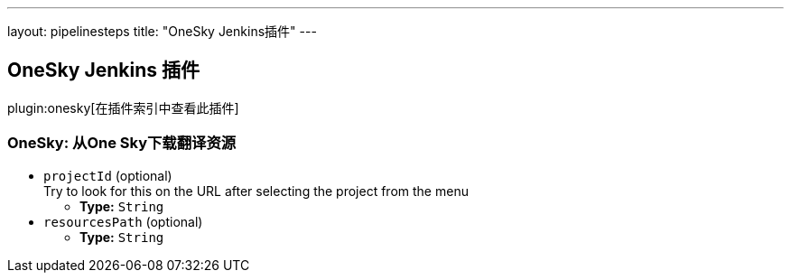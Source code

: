 ---
layout: pipelinesteps
title: "OneSky Jenkins插件"
---

:notitle:
:description:
:author:
:email: jenkinsci-users@googlegroups.com
:sectanchors:
:toc: left

== OneSky Jenkins 插件

plugin:onesky[在插件索引中查看此插件]

=== +OneSky+: 从One Sky下载翻译资源
++++
<ul><li><code>projectId</code> (optional)
<div><div>
  Try to look for this on the URL after selecting the project from the menu 
</div></div>

<ul><li><b>Type:</b> <code>String</code></li></ul></li>
<li><code>resourcesPath</code> (optional)
<ul><li><b>Type:</b> <code>String</code></li></ul></li>
</ul>


++++
